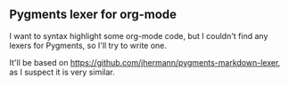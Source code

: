 ** Pygments lexer for org-mode
I want to syntax highlight some org-mode code, but I couldn't find any lexers
for Pygments, so I'll try to write one.

It'll be based on https://github.com/jhermann/pygments-markdown-lexer, as I suspect
it is very similar.
